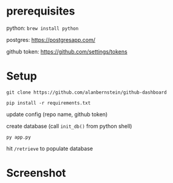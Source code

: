 
* prerequisites
python: ~brew install python~

postgres: https://postgresapp.com/

github token: https://github.com/settings/tokens

* Setup

~git clone https://github.com/alanbernstein/github-dashboard~

~pip install -r requirements.txt~

update config (repo name, github token)

create database (call ~init_db()~ from python shell)

~py app.py~

hit ~/retrieve~ to populate database


* Screenshot
[[./screenshot.png]]
